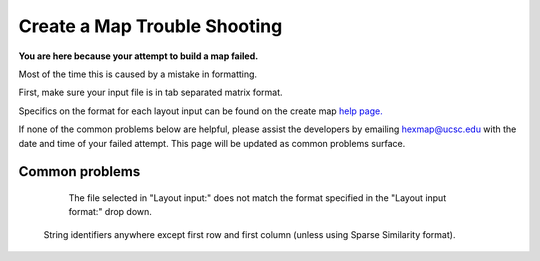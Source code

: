 

Create a Map Trouble Shooting
=============================

**You are here because your attempt to build a map failed.**

Most of the time this is caused by a mistake in formatting.

First, make sure your input file is in tab separated matrix format.

Specifics on the format for each layout input can be found on the create map
`help page. <https://tumormap.ucsc.edu/help/createMap.html#feature-formats>`_

If none of the common problems below are helpful, please assist the developers by
emailing hexmap@ucsc.edu with the date and time of your failed attempt.
This page will be updated as common problems surface.

Common problems
---------------

	The file selected in "Layout input:" does not match the format specified in the
	"Layout input format:" drop down.

    String identifiers anywhere except first row and first column (unless using
    Sparse Similarity format).

